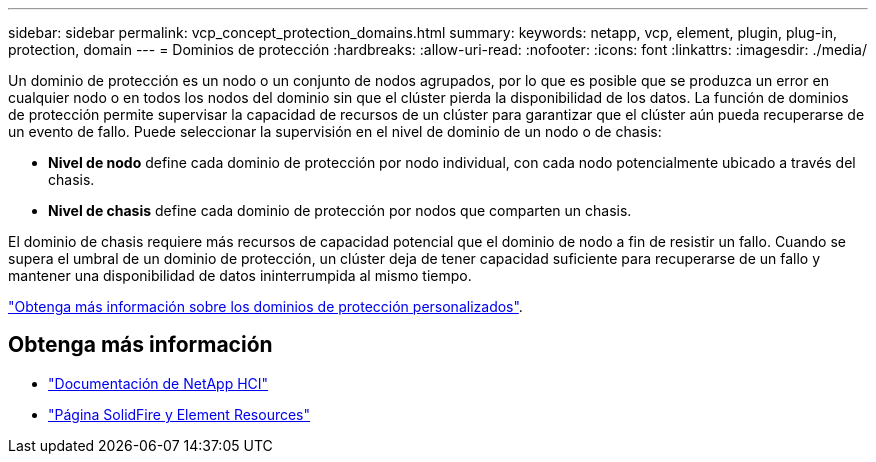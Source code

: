 ---
sidebar: sidebar 
permalink: vcp_concept_protection_domains.html 
summary:  
keywords: netapp, vcp, element, plugin, plug-in, protection, domain 
---
= Dominios de protección
:hardbreaks:
:allow-uri-read: 
:nofooter: 
:icons: font
:linkattrs: 
:imagesdir: ./media/


[role="lead"]
Un dominio de protección es un nodo o un conjunto de nodos agrupados, por lo que es posible que se produzca un error en cualquier nodo o en todos los nodos del dominio sin que el clúster pierda la disponibilidad de los datos. La función de dominios de protección permite supervisar la capacidad de recursos de un clúster para garantizar que el clúster aún pueda recuperarse de un evento de fallo. Puede seleccionar la supervisión en el nivel de dominio de un nodo o de chasis:

* *Nivel de nodo* define cada dominio de protección por nodo individual, con cada nodo potencialmente ubicado a través del chasis.
* *Nivel de chasis* define cada dominio de protección por nodos que comparten un chasis.


El dominio de chasis requiere más recursos de capacidad potencial que el dominio de nodo a fin de resistir un fallo. Cuando se supera el umbral de un dominio de protección, un clúster deja de tener capacidad suficiente para recuperarse de un fallo y mantener una disponibilidad de datos ininterrumpida al mismo tiempo.

https://docs.netapp.com/us-en/element-software/concepts/concept_solidfire_concepts_data_protection.html#custom-protection-domains["Obtenga más información sobre los dominios de protección personalizados"^].



== Obtenga más información

* https://docs.netapp.com/us-en/hci/index.html["Documentación de NetApp HCI"^]
* https://www.netapp.com/data-storage/solidfire/documentation["Página SolidFire y Element Resources"^]

